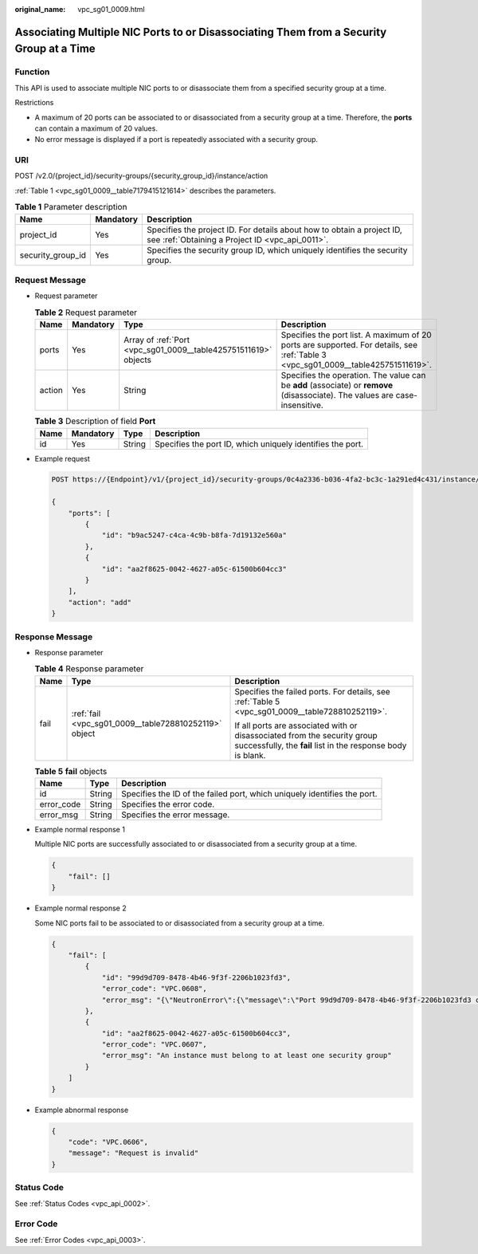 :original_name: vpc_sg01_0009.html

.. _vpc_sg01_0009:

Associating Multiple NIC Ports to or Disassociating Them from a Security Group at a Time
========================================================================================

Function
--------

This API is used to associate multiple NIC ports to or disassociate them from a specified security group at a time.

Restrictions

-  A maximum of 20 ports can be associated to or disassociated from a security group at a time. Therefore, the **ports** can contain a maximum of 20 values.
-  No error message is displayed if a port is repeatedly associated with a security group.

URI
---

POST /v2.0/{project_id}/security-groups/{security_group_id}/instance/action

:ref:`Table 1 <vpc_sg01_0009__table7179415121614>` describes the parameters.

.. _vpc_sg01_0009__table7179415121614:

.. table:: **Table 1** Parameter description

   +-------------------+-----------+---------------------------------------------------------------------------------------------------------------------------+
   | Name              | Mandatory | Description                                                                                                               |
   +===================+===========+===========================================================================================================================+
   | project_id        | Yes       | Specifies the project ID. For details about how to obtain a project ID, see :ref:`Obtaining a Project ID <vpc_api_0011>`. |
   +-------------------+-----------+---------------------------------------------------------------------------------------------------------------------------+
   | security_group_id | Yes       | Specifies the security group ID, which uniquely identifies the security group.                                            |
   +-------------------+-----------+---------------------------------------------------------------------------------------------------------------------------+

Request Message
---------------

-  Request parameter

   .. table:: **Table 2** Request parameter

      +--------+-----------+-----------------------------------------------------------------+-----------------------------------------------------------------------------------------------------------------------------------+
      | Name   | Mandatory | Type                                                            | Description                                                                                                                       |
      +========+===========+=================================================================+===================================================================================================================================+
      | ports  | Yes       | Array of :ref:`Port <vpc_sg01_0009__table425751511619>` objects | Specifies the port list. A maximum of 20 ports are supported. For details, see :ref:`Table 3 <vpc_sg01_0009__table425751511619>`. |
      +--------+-----------+-----------------------------------------------------------------+-----------------------------------------------------------------------------------------------------------------------------------+
      | action | Yes       | String                                                          | Specifies the operation. The value can be **add** (associate) or **remove** (disassociate). The values are case-insensitive.      |
      +--------+-----------+-----------------------------------------------------------------+-----------------------------------------------------------------------------------------------------------------------------------+

   .. _vpc_sg01_0009__table425751511619:

   .. table:: **Table 3** Description of field **Port**

      +------+-----------+--------+------------------------------------------------------------+
      | Name | Mandatory | Type   | Description                                                |
      +======+===========+========+============================================================+
      | id   | Yes       | String | Specifies the port ID, which uniquely identifies the port. |
      +------+-----------+--------+------------------------------------------------------------+

-  Example request

   .. code-block:: text

      POST https://{Endpoint}/v1/{project_id}/security-groups/0c4a2336-b036-4fa2-bc3c-1a291ed4c431/instance/action

      {
          "ports": [
              {
                  "id": "b9ac5247-c4ca-4c9b-b8fa-7d19132e560a"
              },
              {
                  "id": "aa2f8625-0042-4627-a05c-61500b604cc3"
              }
          ],
          "action": "add"
      }

Response Message
----------------

-  Response parameter

   .. table:: **Table 4** Response parameter

      +-----------------------+-------------------------------------------------------+------------------------------------------------------------------------------------------------------------------------------------------+
      | Name                  | Type                                                  | Description                                                                                                                              |
      +=======================+=======================================================+==========================================================================================================================================+
      | fail                  | :ref:`fail <vpc_sg01_0009__table728810252119>` object | Specifies the failed ports. For details, see :ref:`Table 5 <vpc_sg01_0009__table728810252119>`.                                          |
      |                       |                                                       |                                                                                                                                          |
      |                       |                                                       | If all ports are associated with or disassociated from the security group successfully, the **fail** list in the response body is blank. |
      +-----------------------+-------------------------------------------------------+------------------------------------------------------------------------------------------------------------------------------------------+

   .. _vpc_sg01_0009__table728810252119:

   .. table:: **Table 5** **fail** objects

      +------------+--------+--------------------------------------------------------------------------+
      | Name       | Type   | Description                                                              |
      +============+========+==========================================================================+
      | id         | String | Specifies the ID of the failed port, which uniquely identifies the port. |
      +------------+--------+--------------------------------------------------------------------------+
      | error_code | String | Specifies the error code.                                                |
      +------------+--------+--------------------------------------------------------------------------+
      | error_msg  | String | Specifies the error message.                                             |
      +------------+--------+--------------------------------------------------------------------------+

-  Example normal response 1

   Multiple NIC ports are successfully associated to or disassociated from a security group at a time.

   .. code-block::

      {
          "fail": []
      }

-  Example normal response 2

   Some NIC ports fail to be associated to or disassociated from a security group at a time.

   .. code-block::

      {
          "fail": [
              {
                  "id": "99d9d709-8478-4b46-9f3f-2206b1023fd3",
                  "error_code": "VPC.0608",
                  "error_msg": "{\"NeutronError\":{\"message\":\"Port 99d9d709-8478-4b46-9f3f-2206b1023fd3 could not be found.\",\"type\":\"PortNotFound\",\"detail\":\"\"}}"
              },
              {
                  "id": "aa2f8625-0042-4627-a05c-61500b604cc3",
                  "error_code": "VPC.0607",
                  "error_msg": "An instance must belong to at least one security group"
              }
          ]
      }

-  Example abnormal response

   .. code-block::

      {
          "code": "VPC.0606",
          "message": "Request is invalid"
      }

Status Code
-----------

See :ref:`Status Codes <vpc_api_0002>`.

Error Code
----------

See :ref:`Error Codes <vpc_api_0003>`.
